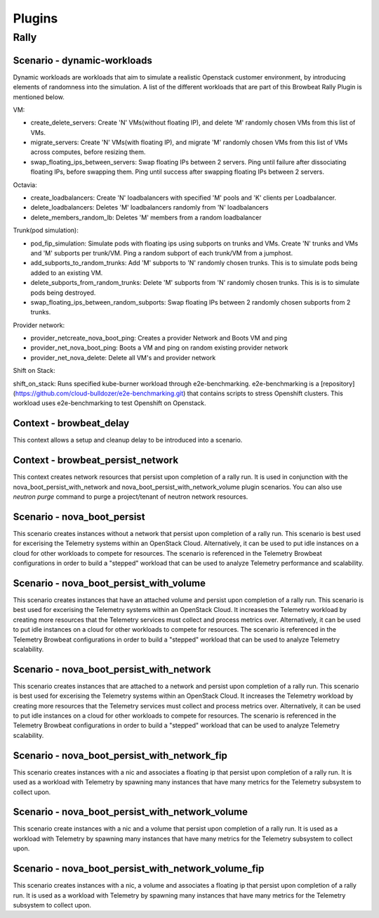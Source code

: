 =============
Plugins
=============

Rally
~~~~~

Scenario - dynamic-workloads
^^^^^^^^^^^^^^^^^^^^^^^^^^^^

Dynamic workloads are workloads that aim to simulate a realistic Openstack customer environment, by introducing elements of randomness into the simulation. A list of the different workloads that are part of this Browbeat Rally Plugin is mentioned below.

VM:

- create_delete_servers: Create 'N' VMs(without floating IP), and delete 'M'
  randomly chosen VMs from this list of VMs.
- migrate_servers: Create 'N' VMs(with floating IP), and migrate 'M' randomly
  chosen VMs from this list of VMs across computes, before resizing them.
- swap_floating_ips_between_servers: Swap floating IPs between 2 servers. Ping
  until failure after dissociating floating IPs, before swapping them. Ping until
  success after swapping floating IPs between 2 servers.

Octavia:

- create_loadbalancers: Create 'N' loadbalancers with specified 'M' pools and 'K'
  clients per Loadbalancer.
- delete_loadbalancers: Deletes 'M' loadbalancers randomly from 'N' loadbalancers
- delete_members_random_lb: Deletes 'M' members from a random loadbalancer

Trunk(pod simulation):

- pod_fip_simulation: Simulate pods with floating ips using subports on trunks and
  VMs. Create 'N' trunks and VMs and 'M' subports per trunk/VM. Ping a random subport
  of each trunk/VM from a jumphost.
- add_subports_to_random_trunks: Add 'M' subports to 'N' randomly chosen trunks. This
  is to simulate pods being added to an existing VM.
- delete_subports_from_random_trunks: Delete 'M' subports from 'N' randomly chosen
  trunks. This is is to simulate pods being destroyed.
- swap_floating_ips_between_random_subports: Swap floating IPs between 2 randomly
  chosen subports from 2 trunks.

Provider network:

- provider_netcreate_nova_boot_ping: Creates a provider Network and Boots VM and ping
- provider_net_nova_boot_ping: Boots a VM and ping on random existing provider network
- provider_net_nova_delete: Delete all VM's and provider network

Shift on Stack:

shift_on_stack: Runs specified kube-burner workload through e2e-benchmarking. e2e-benchmarking is a [repository](https://github.com/cloud-bulldozer/e2e-benchmarking.git) that contains scripts to stress Openshift clusters. This workload uses e2e-benchmarking to test Openshift on Openstack.

Context - browbeat_delay
^^^^^^^^^^^^^^^^^^^^^^^^

This context allows a setup and cleanup delay to be introduced into a scenario.

Context - browbeat_persist_network
^^^^^^^^^^^^^^^^^^^^^^^^^^^^^^^^^^

This context creates network resources that persist upon completion of a rally run.  It is used in conjunction with the nova_boot_persist_with_network and  nova_boot_persist_with_network_volume plugin scenarios. You can also use `neutron purge` command to purge a project/tenant of neutron network resources.

Scenario - nova_boot_persist
^^^^^^^^^^^^^^^^^^^^^^^^^^^^

This scenario creates instances without a network that persist upon completion of a rally run.  This scenario is best used for excerising the Telemetry systems within an OpenStack Cloud.  Alternatively, it can be used to put idle instances on a cloud for other workloads to compete for resources.  The scenario is referenced in the Telemetry Browbeat configurations in order to build a "stepped" workload that can be used to analyze Telemetry performance and scalability.

Scenario - nova_boot_persist_with_volume
^^^^^^^^^^^^^^^^^^^^^^^^^^^^^^^^^^^^^^^^

This scenario creates instances that have an attached volume and persist upon completion of a rally run. This scenario is best used for excerising the Telemetry systems within an OpenStack Cloud.  It increases the Telemetry workload by creating more resources that the Telemetry services must collect and process metrics over.  Alternatively, it can be used to put idle instances on a cloud for other workloads to compete for resources.  The scenario is referenced in the Telemetry Browbeat configurations in order to build a "stepped" workload that can be used to analyze Telemetry scalability.

Scenario - nova_boot_persist_with_network
^^^^^^^^^^^^^^^^^^^^^^^^^^^^^^^^^^^^^^^^^

This scenario creates instances that are attached to a network and persist upon completion of a rally run. This scenario is best used for excerising the Telemetry systems within an OpenStack Cloud.  It increases the Telemetry workload by creating more resources that the Telemetry services must collect and process metrics over.  Alternatively, it can be used to put idle instances on a cloud for other workloads to compete for resources.  The scenario is referenced in the Telemetry Browbeat configurations in order to build a "stepped" workload that can be used to analyze Telemetry scalability.

Scenario - nova_boot_persist_with_network_fip
^^^^^^^^^^^^^^^^^^^^^^^^^^^^^^^^^^^^^^^^^^^^^

This scenario creates instances with a nic and associates a floating ip that persist upon completion of a rally run.  It is used as a workload with Telemetry by spawning many instances that have many metrics for the Telemetry subsystem to collect upon.

Scenario - nova_boot_persist_with_network_volume
^^^^^^^^^^^^^^^^^^^^^^^^^^^^^^^^^^^^^^^^^^^^^^^^

This scenario create instances with a nic and a volume that persist upon completion of a rally run.  It is used as a workload with Telemetry by spawning many instances that have many metrics for the Telemetry subsystem to collect upon.

Scenario - nova_boot_persist_with_network_volume_fip
^^^^^^^^^^^^^^^^^^^^^^^^^^^^^^^^^^^^^^^^^^^^^^^^^^^^

This scenario creates instances with a nic, a volume and associates a floating ip that persist upon completion of a rally run.  It is used as a workload with Telemetry by spawning many instances that have many metrics for the Telemetry subsystem to collect upon.
